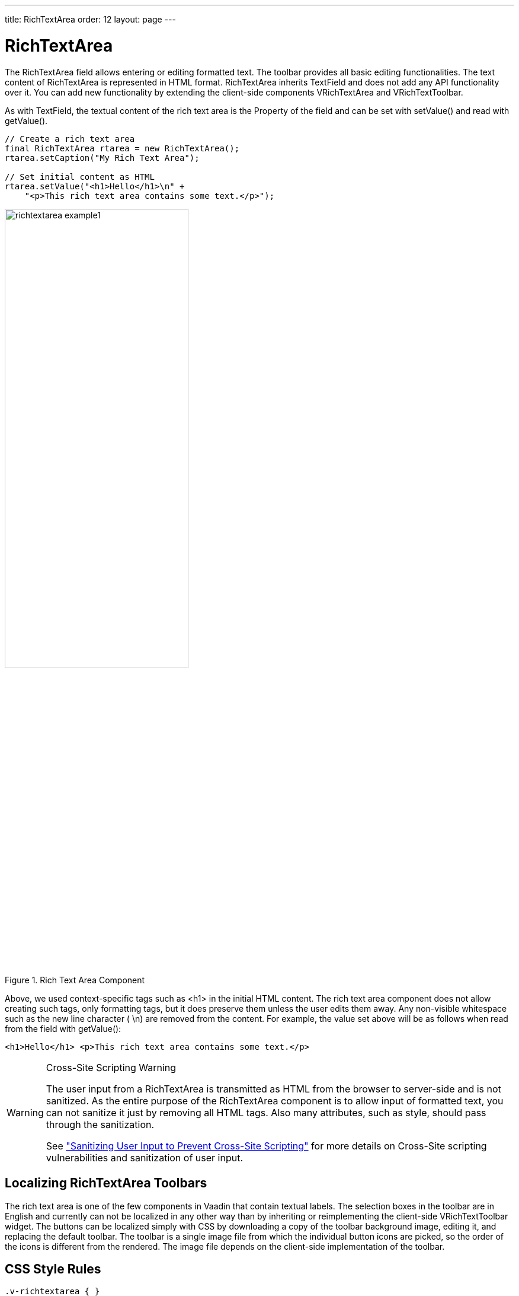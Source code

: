 ---
title: RichTextArea
order: 12
layout: page
---

[[components.richtextarea]]
= RichTextArea

ifdef::web[]
[.sampler]
link:http://demo.vaadin.com/sampler/#ui/data-input/text-input/rich-text-area[Demo]
endif::web[]

The [classname]#RichTextArea# field allows entering or editing formatted text.
The toolbar provides all basic editing functionalities. The text content of
[classname]#RichTextArea# is represented in HTML format.
[classname]#RichTextArea# inherits [classname]#TextField# and does not add any
API functionality over it. You can add new functionality by extending the
client-side components [classname]#VRichTextArea# and
[classname]#VRichTextToolbar#.

As with [classname]#TextField#, the textual content of the rich text area is the
[classname]#Property# of the field and can be set with [methodname]#setValue()#
and read with [methodname]#getValue()#.


[source, java]
----
// Create a rich text area
final RichTextArea rtarea = new RichTextArea();
rtarea.setCaption("My Rich Text Area");

// Set initial content as HTML
rtarea.setValue("<h1>Hello</h1>\n" +
    "<p>This rich text area contains some text.</p>");
----

.Rich Text Area Component
image::img/richtextarea-example1.png[width=60%, scaledwidth=90%]

Above, we used context-specific tags such as [literal]#++<h1>++# in the initial
HTML content. The rich text area component does not allow creating such tags,
only formatting tags, but it does preserve them unless the user edits them away.
Any non-visible whitespace such as the new line character ( [literal]#++\n++#)
are removed from the content. For example, the value set above will be as
follows when read from the field with [methodname]#getValue()#:


[source, html]
----
<h1>Hello</h1> <p>This rich text area contains some text.</p>
----


[WARNING]
.Cross-Site Scripting Warning
====
The user input from a [classname]#RichTextArea# is transmitted as HTML from the
browser to server-side and is not sanitized. As the entire purpose of the
[classname]#RichTextArea# component is to allow input of formatted text, you can
not sanitize it just by removing all HTML tags. Also many attributes, such as
[parameter]#style#, should pass through the sanitization.

See
<<../advanced/advanced-security#advanced.security.sanitizing,"Sanitizing
User Input to Prevent Cross-Site Scripting">> for more details on Cross-Site
scripting vulnerabilities and sanitization of user input.

====

[[components.richtextarea.localization]]
== Localizing RichTextArea Toolbars

The rich text area is one of the few components in Vaadin that contain textual
labels. The selection boxes in the toolbar are in English and currently can not
be localized in any other way than by inheriting or reimplementing the
client-side [classname]#VRichTextToolbar# widget. The buttons can be localized
simply with CSS by downloading a copy of the toolbar background image, editing
it, and replacing the default toolbar. The toolbar is a single image file from
which the individual button icons are picked, so the order of the icons is
different from the rendered. The image file depends on the client-side
implementation of the toolbar.

== CSS Style Rules


[source, css]
----
.v-richtextarea { }
.v-richtextarea .gwt-RichTextToolbar { }
.v-richtextarea .gwt-RichTextArea { }
----

The rich text area consists of two main parts: the toolbar with overall style
[literal]#++.gwt-RichTextToolbar++# and the editor area with style
[literal]#++.gwt-RichTextArea++#. The editor area obviously contains all the
elements and their styles that the HTML content contains. The toolbar contains
buttons and drop-down list boxes with the following respective style names:


[source, css]
----
.gwt-ToggleButton { }
.gwt-ListBox { }
----
